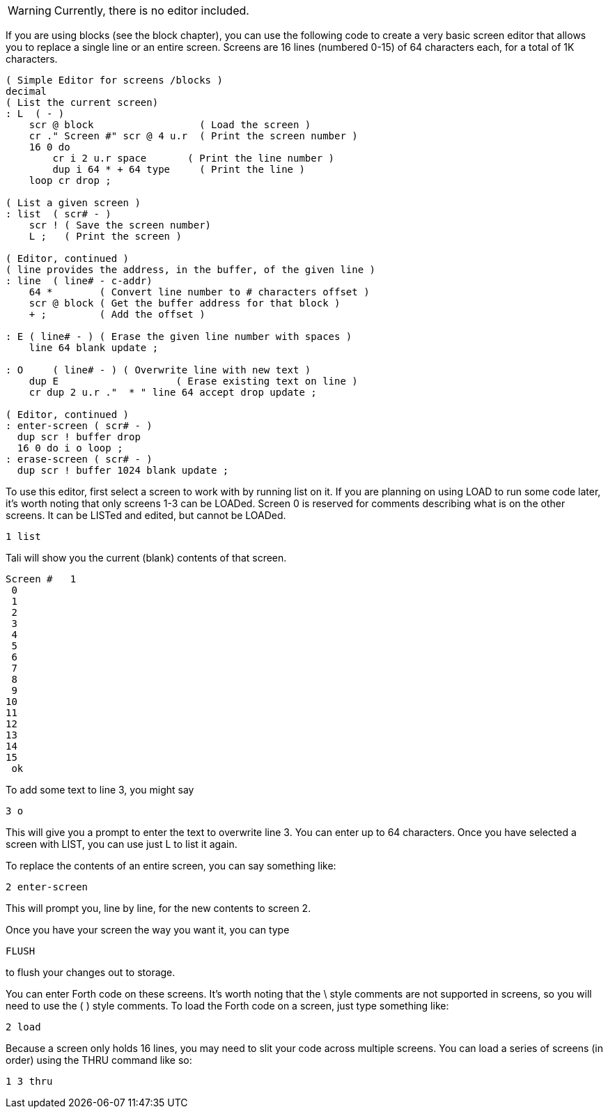 WARNING: Currently, there is no editor included.  

If you are using blocks (see the block chapter), you can use the
following code to create a very basic screen editor that allows you to
replace a single line or an entire screen.  Screens are 16 lines
(numbered 0-15) of 64 characters each, for a total of 1K characters.

----
( Simple Editor for screens /blocks )
decimal
( List the current screen)
: L  ( - ) 
    scr @ block                  ( Load the screen )
    cr ." Screen #" scr @ 4 u.r  ( Print the screen number )
    16 0 do
        cr i 2 u.r space       ( Print the line number )
        dup i 64 * + 64 type     ( Print the line )
    loop cr drop ;

( List a given screen )
: list  ( scr# - )
    scr ! ( Save the screen number)
    L ;   ( Print the screen )

( Editor, continued )
( line provides the address, in the buffer, of the given line )
: line  ( line# - c-addr)
    64 *        ( Convert line number to # characters offset )
    scr @ block ( Get the buffer address for that block )
    + ;         ( Add the offset )

: E ( line# - ) ( Erase the given line number with spaces )
    line 64 blank update ;

: O     ( line# - ) ( Overwrite line with new text )
    dup E                    ( Erase existing text on line )
    cr dup 2 u.r ."  * " line 64 accept drop update ;

( Editor, continued )
: enter-screen ( scr# - )
  dup scr ! buffer drop
  16 0 do i o loop ;
: erase-screen ( scr# - )
  dup scr ! buffer 1024 blank update ;
----

To use this editor, first select a screen to work with by running list
on it. If you are planning on using LOAD to run some code later, it's
worth noting that only screens 1-3 can be LOADed.  Screen 0 is
reserved for comments describing what is on the other screens.  It can
be LISTed and edited, but cannot be LOADed.

----
1 list
----

Tali will show you the current (blank) contents of that screen.

----

Screen #   1
 0                                                                 
 1                                                                 
 2                                                                 
 3                                                                 
 4                                                                 
 5                                                                 
 6                                                                 
 7                                                                 
 8                                                                 
 9                                                                 
10                                                                 
11                                                                 
12                                                                 
13                                                                 
14                                                                 
15                                                                 
 ok
----

To add some text to line 3, you might say

----
3 o 
----

This will give you a prompt to enter the text to overwrite line 3.
You can enter up to 64 characters.  Once you have selected a screen
with LIST, you can use just L to list it again.

To replace the contents of an entire screen, you can say something
like:

----
2 enter-screen
----

This will prompt you, line by line, for the new contents to screen 2.

Once you have your screen the way you want it, you can type
----
FLUSH
---- 
to flush your changes out to storage.

You can enter Forth code on these screens.  It's worth noting that the
\ style comments are not supported in screens, so you will need to use
the ( ) style comments.
To load the Forth code on a screen, just type something like:
----
2 load
----

Because a screen only holds 16 lines, you may need to slit your code
across multiple screens.  You can load a series of screens (in order)
using the THRU command like so:
----
1 3 thru
----

